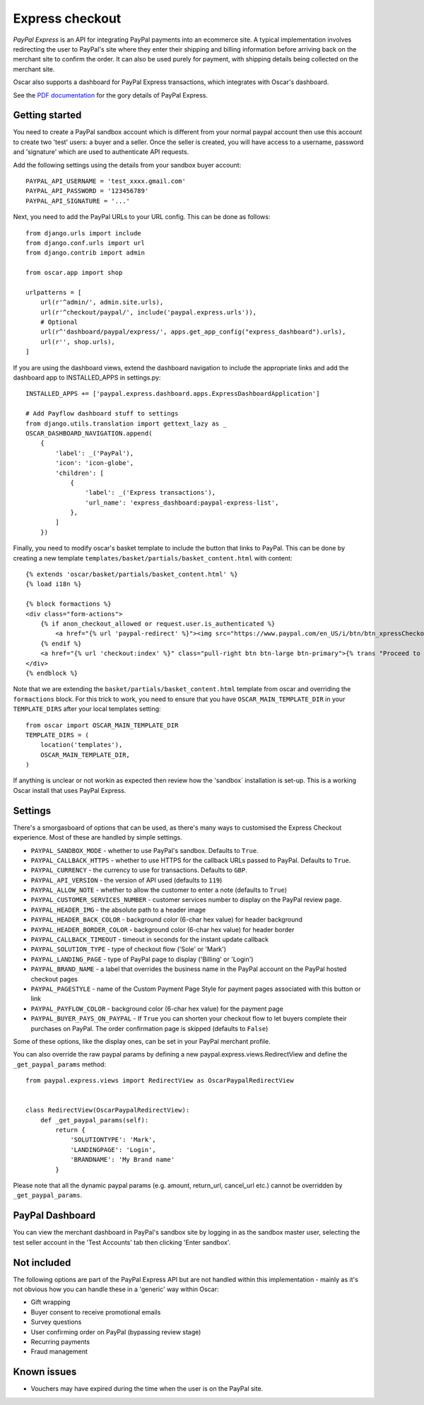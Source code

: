 ================
Express checkout
================

`PayPal Express` is an API for integrating PayPal payments into an ecommerce
site.  A typical implementation involves redirecting the user to PayPal's site
where they enter their shipping and billing information before arriving back on
the merchant site to confirm the order.  It can also be used purely for payment,
with shipping details being collected on the merchant site.

Oscar also supports a dashboard for PayPal Express transactions, which
integrates with Oscar's dashboard.

See the `PDF documentation`_ for the gory details of PayPal Express.

.. _`PayPal Express`: https://www.paypal.com/uk/cgi-bin/webscr?cmd=_additional-payment-ref-impl1
.. _`PDF documentation`: https://www.paypalobjects.com/webstatic/en_US/developer/docs/pdf/pp_expresscheckout_integrationguide.pdf

---------------
Getting started
---------------

You need to create a PayPal sandbox account which is different from your normal
paypal account then use this account to create two 'test' users: a buyer and a
seller.  Once the seller is created, you will have access to a
username, password and 'signature' which are used to authenticate API
requests.

Add the following settings using the details from your sandbox buyer account::

    PAYPAL_API_USERNAME = 'test_xxxx.gmail.com'
    PAYPAL_API_PASSWORD = '123456789'
    PAYPAL_API_SIGNATURE = '...'

Next, you need to add the PayPal URLs to your URL config.  This can be done as
follows::

    from django.urls import include
    from django.conf.urls import url
    from django.contrib import admin
    
    from oscar.app import shop
    
    urlpatterns = [
        url(r'^admin/', admin.site.urls),
        url(r'^checkout/paypal/', include('paypal.express.urls')),
        # Optional
        url(r^'dashboard/paypal/express/', apps.get_app_config("express_dashboard").urls),
        url(r'', shop.urls),
    ]

If you are using the dashboard views, extend the dashboard navigation to include
the appropriate links and add the dashboard app to INSTALLED_APPS in settings.py:: 
    
    INSTALLED_APPS += ['paypal.express.dashboard.apps.ExpressDashboardApplication']
    
    # Add Payflow dashboard stuff to settings
    from django.utils.translation import gettext_lazy as _
    OSCAR_DASHBOARD_NAVIGATION.append(
        {
            'label': _('PayPal'),
            'icon': 'icon-globe',
            'children': [
                {
                    'label': _('Express transactions'),
                    'url_name': 'express_dashboard:paypal-express-list',
                },
            ]
        })

Finally, you need to modify oscar's basket template to include the button that
links to PayPal.  This can be done by creating a new template
``templates/basket/partials/basket_content.html`` with content::

    {% extends 'oscar/basket/partials/basket_content.html' %}
    {% load i18n %}

    {% block formactions %}
    <div class="form-actions">
        {% if anon_checkout_allowed or request.user.is_authenticated %}
            <a href="{% url 'paypal-redirect' %}"><img src="https://www.paypal.com/en_US/i/btn/btn_xpressCheckout.gif" align="left" style="margin-right:7px;"></a>
        {% endif %}
        <a href="{% url 'checkout:index' %}" class="pull-right btn btn-large btn-primary">{% trans "Proceed to checkout" %}</a>
    </div>
    {% endblock %}

Note that we are extending the ``basket/partials/basket_content.html`` template
from oscar and overriding the ``formactions`` block.  For this trick to work,
you need to ensure that you have ``OSCAR_MAIN_TEMPLATE_DIR`` in your
``TEMPLATE_DIRS`` after your local templates setting::

    from oscar import OSCAR_MAIN_TEMPLATE_DIR
    TEMPLATE_DIRS = (
        location('templates'),
        OSCAR_MAIN_TEMPLATE_DIR,
    )

If anything is unclear or not workin as expected then review how the 'sandbox`
installation is set-up.  This is a working Oscar install that uses PayPal
Express.

--------
Settings
--------

There's a smorgasboard of options that can be used, as there's many ways to
customised the Express Checkout experience.  Most of these are handled by simple
settings.

* ``PAYPAL_SANDBOX_MODE`` - whether to use PayPal's sandbox.  Defaults to ``True``.
* ``PAYPAL_CALLBACK_HTTPS`` - whether to use HTTPS for the callback URLs passed
  to PayPal. Defaults to ``True``.
* ``PAYPAL_CURRENCY`` - the currency to use for transactions.  Defaults to ``GBP``.
* ``PAYPAL_API_VERSION`` - the version of API used (defaults to ``119``)
* ``PAYPAL_ALLOW_NOTE`` - whether to allow the customer to enter a note (defaults to ``True``)
* ``PAYPAL_CUSTOMER_SERVICES_NUMBER`` - customer services number to display on
  the PayPal review page.
* ``PAYPAL_HEADER_IMG`` - the absolute path to a header image
* ``PAYPAL_HEADER_BACK_COLOR`` - background color (6-char hex value) for header
  background
* ``PAYPAL_HEADER_BORDER_COLOR`` - background color (6-char hex value) for header border
* ``PAYPAL_CALLBACK_TIMEOUT`` - timeout in seconds for the instant update
  callback
* ``PAYPAL_SOLUTION_TYPE`` - type of checkout flow ('Sole' or 'Mark')
* ``PAYPAL_LANDING_PAGE`` - type of PayPal page to display ('Billing' or 'Login')
* ``PAYPAL_BRAND_NAME`` - a label that overrides the business name in the PayPal
  account on the PayPal hosted checkout pages
* ``PAYPAL_PAGESTYLE`` - name of the Custom Payment Page Style for payment pages
  associated with this button or link
* ``PAYPAL_PAYFLOW_COLOR`` - background color (6-char hex value) for the payment page
* ``PAYPAL_BUYER_PAYS_ON_PAYPAL`` - If ``True`` you can shorten your checkout flow to
  let buyers complete their purchases on PayPal. The order confirmation page is skipped (defaults to ``False``)


Some of these options, like the display ones, can be set in your PayPal merchant
profile.

You can also override the raw paypal params by defining a new
paypal.express.views.RedirectView and define the ``_get_paypal_params``
method::

    from paypal.express.views import RedirectView as OscarPaypalRedirectView


    class RedirectView(OscarPaypalRedirectView):
        def _get_paypal_params(self):
            return {
                'SOLUTIONTYPE': 'Mark',
                'LANDINGPAGE': 'Login',
                'BRANDNAME': 'My Brand name'
            }

Please note that all the dynamic paypal params (e.g. amount, return_url,
cancel_url etc.) cannot be overridden by ``_get_paypal_params``.


----------------
PayPal Dashboard
----------------

You can view the merchant dashboard in PayPal's sandbox site by logging in as
the sandbox master user, selecting the test seller account in the 'Test
Accounts' tab then clicking 'Enter sandbox'.

------------
Not included
------------

The following options are part of the PayPal Express API but are not handled
within this implementation - mainly as it's not obvious how you can handle
these in a 'generic' way within Oscar:

* Gift wrapping
* Buyer consent to receive promotional emails
* Survey questions
* User confirming order on PayPal (bypassing review stage)
* Recurring payments
* Fraud management

------------
Known issues
------------

* Vouchers may have expired during the time when the user is on the PayPal site.
